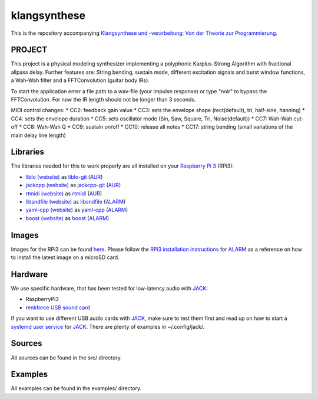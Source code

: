 klangsynthese
#############

This is the repository accompanying `Klangsynthese und -verarbeitung: Von der Theorie zur Programmierung <http://www.ak.tu-berlin.de/menue/lehre/wintersemester_201617/klangsynthese_und_verarbeitung_von_der_theorie_zur_programmierung/">`_.

PROJECT
_________
This project is a physical modeling synthesizer implementing a polyphonic Karplus-Strong Algorithm with fractional allpass delay.
Further features are: String bending, sustain mode, different excitation signals and burst window functions, a Wah-Wah filter and a FFTConvolution (guitar body IRs).

To start the application enter a file path to a wav-file (your impulse response) or type "noir" to bypass the FFTConvolution. For now the IR length should not be longer than 3 seconds.

MIDI control changes:
* CC2: feedback gain value
* CC3: sets the envelope shape (rect(default), tri, half-sine, hanning)
* CC4: sets the envelope duration
* CC5: sets oscillator mode (Sin, Saw, Square, Tri, Noise(default))
* CC7: Wah-Wah cut-off
* CC8: Wah-Wah Q
* CC9: sustain on/off
* CC10: release all notes
* CC17: string bending (small variations of the main delay line length)

Libraries
_________
The libraries needed for this to work properly are all installed on your `Raspberry Pi 3`_ (RPi3):

* `liblo (website)`_ as liblo-git_ (AUR_)
* `jackcpp (website)`_ as jackcpp-git_ (AUR_)
* `rtmidi (website)`_ as rtmidi_ (AUR_)
* `libsndfile (website)`_ as libsndfile_ (ALARM_)
* `yaml-cpp (website)`_ as yaml-cpp_ (ALARM_)
* `boost (website)`_ as boost_ (ALARM_)

Images
______
Images for the RPi3 can be found `here`_.
Please follow the `RPi3 installation instructions`_ for ALARM_ as a reference on how to install the latest image on a microSD card.

Hardware
________
We use specific hardware, that has been tested for low-latency audio with `JACK`_:

* RaspberryPi3
* `renkforce USB sound card`_

If you want to use different USB audio cards with `JACK`_, make sure to test them first and read up on how to start a `systemd user service`_ for `JACK`_.
There are plenty of examples in ~/.config/jack/.

Sources
_______
All sources can be found in the src/ directory.


Examples
________
All examples can be found in the examples/ directory.



.. _Raspberry Pi 3: https://www.raspberrypi.org/products/raspberry-pi-3-model-b/

.. _liblo (website): http://liblo.sourceforge.net/

.. _AUR: https://aur.archlinux.org/

.. _liblo-git: https://aur.archlinux.org/packages/liblo-git/

.. _jackcpp (website): http://x37v.info/jack_cpp/

.. _jackcpp-git: https://aur.archlinux.org/packages/jackcpp-git/

.. _rtmidi (website): http://www.music.mcgill.ca/~gary/rtmidi/

.. _rtmidi: https://aur.archlinux.org/packages/rtmidi/

.. _libsndfile (website): http://www.mega-nerd.com/libsndfile

.. _ALARM: https://archlinuxarm.org/

.. _libsndfile: https://archlinuxarm.org/packages/armv7h/libsndfile

.. _yaml-cpp (website): https://github.com/jbeder/yaml-cpp

.. _yaml-cpp: https://archlinuxarm.org/packages/armv7h/yaml-cpp

.. _boost (website): http://www.boost.org

.. _boost: https://archlinuxarm.org/packages/armv7h/boost

.. _here: https://www2.ak.tu-berlin.de/~drunge/klangsynthese

.. _RPi3 installation instructions: https://archlinuxarm.org/platforms/armv8/broadcom/raspberry-pi-3

.. _renkforce USB sound card: https://www.conrad.de/de/soundkarte-extern-renkforce-externe-kopfhoereranschluesse-1406215.html

.. _JACK: http://jackaudio.org/

.. _systemd user service: https://git.sleepmap.de/software/uenv.git/about/
